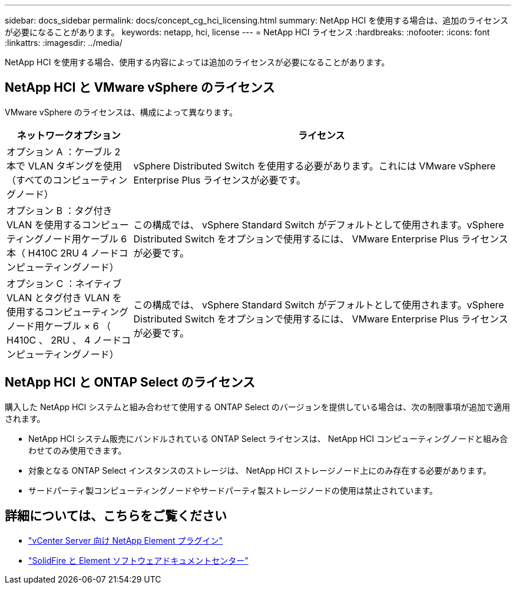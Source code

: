 ---
sidebar: docs_sidebar 
permalink: docs/concept_cg_hci_licensing.html 
summary: NetApp HCI を使用する場合は、追加のライセンスが必要になることがあります。 
keywords: netapp, hci, license 
---
= NetApp HCI ライセンス
:hardbreaks:
:nofooter: 
:icons: font
:linkattrs: 
:imagesdir: ../media/


[role="lead"]
NetApp HCI を使用する場合、使用する内容によっては追加のライセンスが必要になることがあります。



== NetApp HCI と VMware vSphere のライセンス

VMware vSphere のライセンスは、構成によって異なります。

[cols="25,75"]
|===
| ネットワークオプション | ライセンス 


| オプション A ：ケーブル 2 本で VLAN タギングを使用（すべてのコンピューティングノード） | vSphere Distributed Switch を使用する必要があります。これには VMware vSphere Enterprise Plus ライセンスが必要です。 


| オプション B ：タグ付き VLAN を使用するコンピューティングノード用ケーブル 6 本（ H410C 2RU 4 ノードコンピューティングノード） | この構成では、 vSphere Standard Switch がデフォルトとして使用されます。vSphere Distributed Switch をオプションで使用するには、 VMware Enterprise Plus ライセンスが必要です。 


| オプション C ：ネイティブ VLAN とタグ付き VLAN を使用するコンピューティングノード用ケーブル × 6 （ H410C 、 2RU 、 4 ノードコンピューティングノード） | この構成では、 vSphere Standard Switch がデフォルトとして使用されます。vSphere Distributed Switch をオプションで使用するには、 VMware Enterprise Plus ライセンスが必要です。 
|===


== NetApp HCI と ONTAP Select のライセンス

購入した NetApp HCI システムと組み合わせて使用する ONTAP Select のバージョンを提供している場合は、次の制限事項が追加で適用されます。

* NetApp HCI システム販売にバンドルされている ONTAP Select ライセンスは、 NetApp HCI コンピューティングノードと組み合わせてのみ使用できます。
* 対象となる ONTAP Select インスタンスのストレージは、 NetApp HCI ストレージノード上にのみ存在する必要があります。
* サードパーティ製コンピューティングノードやサードパーティ製ストレージノードの使用は禁止されています。




== 詳細については、こちらをご覧ください

* https://docs.netapp.com/us-en/vcp/index.html["vCenter Server 向け NetApp Element プラグイン"^]
* http://docs.netapp.com/sfe-122/index.jsp["SolidFire と Element ソフトウェアドキュメントセンター"^]

